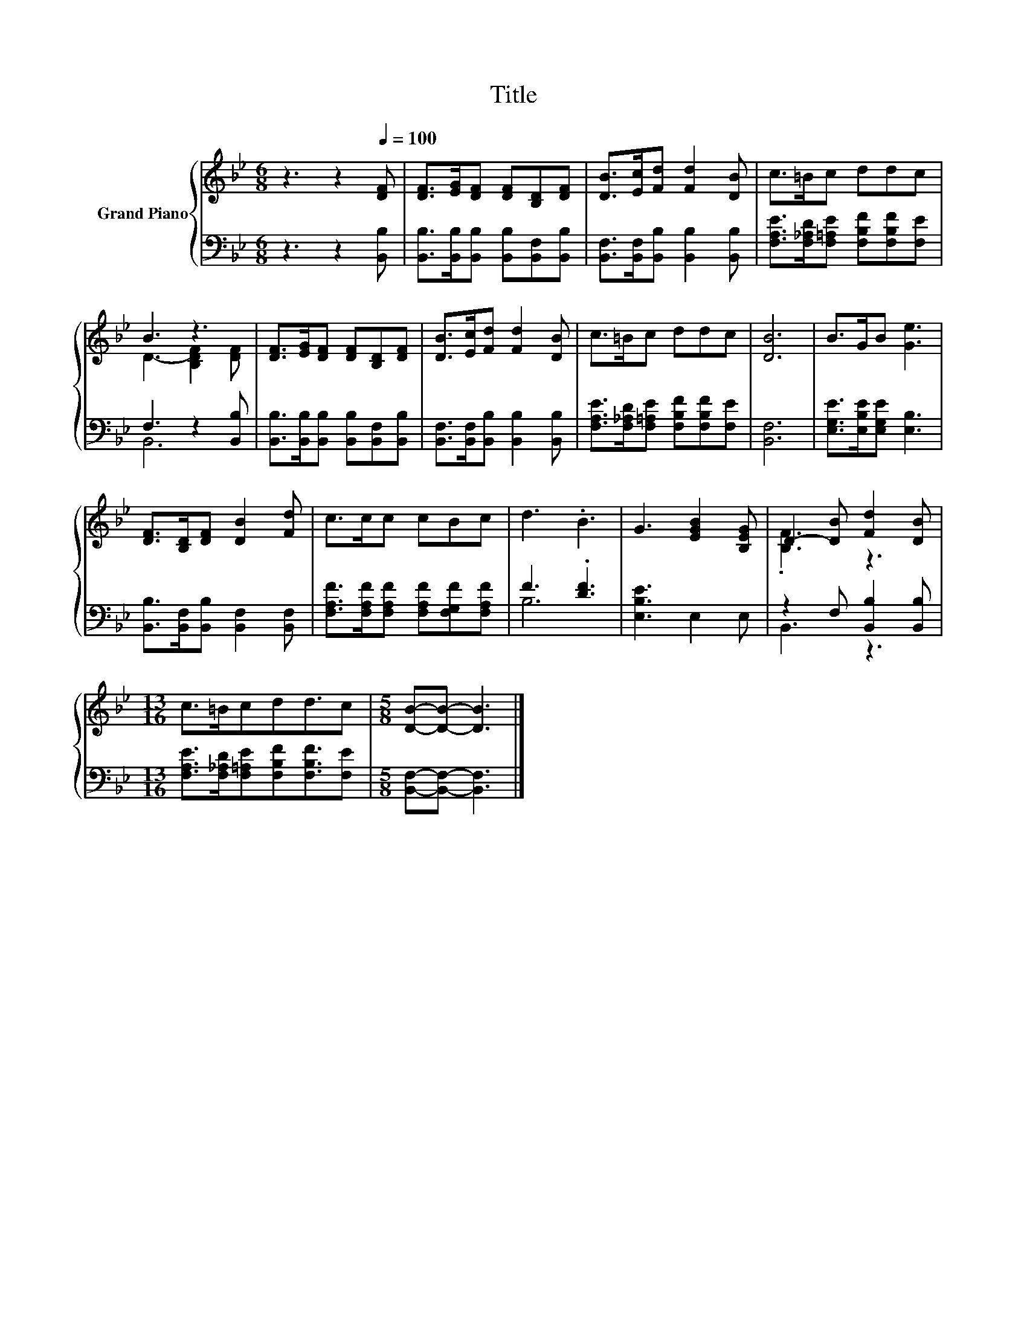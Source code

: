 X:1
T:Title
%%score { ( 1 3 ) | ( 2 4 ) }
L:1/8
M:6/8
K:Bb
V:1 treble nm="Grand Piano"
V:3 treble 
V:2 bass 
V:4 bass 
V:1
 z3 z2[Q:1/4=100] [DF] | [DF]>[EG][DF] [DF][B,D][DF] | [DB]>[Ec][Fd] [Fd]2 [DB] | c>=Bc ddc | %4
 B3 z3 | [DF]>[EG][DF] [DF][B,D][DF] | [DB]>[Ec][Fd] [Fd]2 [DB] | c>=Bc ddc | [DB]6 | B>GB [Ge]3 | %10
 [DF]>[B,D][DF] [DB]2 [Fd] | c>cc cBc | d3 .B3 | G3 [EGB]2 [B,EG] | D2- [DB] [Fd]2 [DB] | %15
[M:13/16] c>=Bcdd3/2c |[M:5/8] [DB]-[DB]- [DB]3 |] %17
V:2
 z3 z2 [B,,B,] | [B,,B,]>[B,,B,][B,,B,] [B,,B,][B,,F,][B,,B,] | %2
 [B,,F,]>[B,,F,][B,,B,] [B,,B,]2 [B,,B,] | [F,A,E]>[F,_A,D][F,=A,E] [F,B,F][F,B,F][F,E] | %4
 F,3 z2 [B,,B,] | [B,,B,]>[B,,B,][B,,B,] [B,,B,][B,,F,][B,,B,] | %6
 [B,,F,]>[B,,F,][B,,B,] [B,,B,]2 [B,,B,] | [F,A,E]>[F,_A,D][F,=A,E] [F,B,F][F,B,F][F,E] | %8
 [B,,F,]6 | [E,G,E]>[E,B,E][E,G,E] [E,B,]3 | [B,,B,]>[B,,F,][B,,B,] [B,,F,]2 [B,,F,] | %11
 [F,A,F]>[F,A,F][F,A,F] [F,A,F][F,G,F][F,A,F] | F3 .[DF]3 | [E,B,E]3 E,2 E, | %14
 z2 F, [B,,B,]2 [B,,B,] |[M:13/16] [F,A,E]>[F,_A,D][F,=A,E][F,B,F][F,B,F]3/2[F,E] | %16
[M:5/8] [B,,F,]-[B,,F,]- [B,,F,]3 |] %17
V:3
 x6 | x6 | x6 | x6 | D3- [B,DF]2 [DF] | x6 | x6 | x6 | x6 | x6 | x6 | x6 | x6 | x6 | .[B,F]3 z3 | %15
[M:13/16] x13/2 |[M:5/8] x5 |] %17
V:4
 x6 | x6 | x6 | x6 | B,,6 | x6 | x6 | x6 | x6 | x6 | x6 | x6 | B,6 | x6 | B,,3 z3 | %15
[M:13/16] x13/2 |[M:5/8] x5 |] %17

